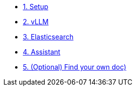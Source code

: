 * xref:01-setup.adoc[1. Setup]
* xref:02-vllm.adoc[2. vLLM]
* xref:03-elasticsearch.adoc[3. Elasticsearch]
* xref:04-assistant.adoc[4. Assistant]
* xref:05-diy.adoc[5. (Optional) Find your own doc)]
